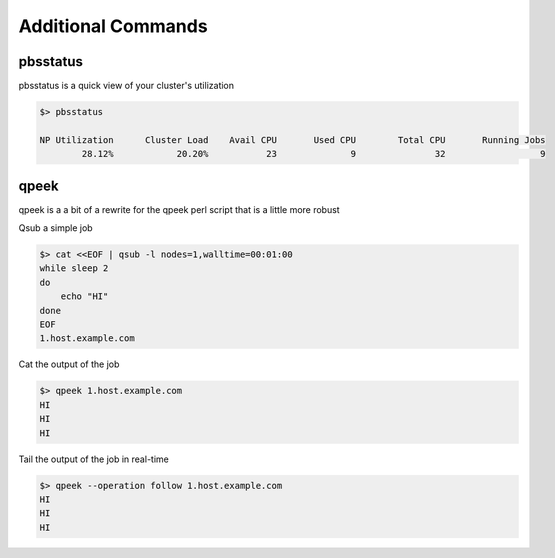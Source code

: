 ===================
Additional Commands
===================

pbsstatus
=========

pbsstatus is a quick view of your cluster's utilization

.. code-block:: bash

    $> pbsstatus

    NP Utilization	Cluster Load	Avail CPU	Used CPU	Total CPU	Running Jobs
            28.12%	      20.20%	       23	       9	       32	           9

qpeek
=====

qpeek is a a bit of a rewrite for the qpeek perl script that is a little more 
robust

Qsub a simple job

.. code-block:: bash

    $> cat <<EOF | qsub -l nodes=1,walltime=00:01:00
    while sleep 2
    do
        echo "HI"
    done
    EOF
    1.host.example.com

Cat the output of the job

.. code-block:: bash

    $> qpeek 1.host.example.com
    HI
    HI
    HI

Tail the output of the job in real-time

.. code-block:: bash

    $> qpeek --operation follow 1.host.example.com
    HI
    HI
    HI
